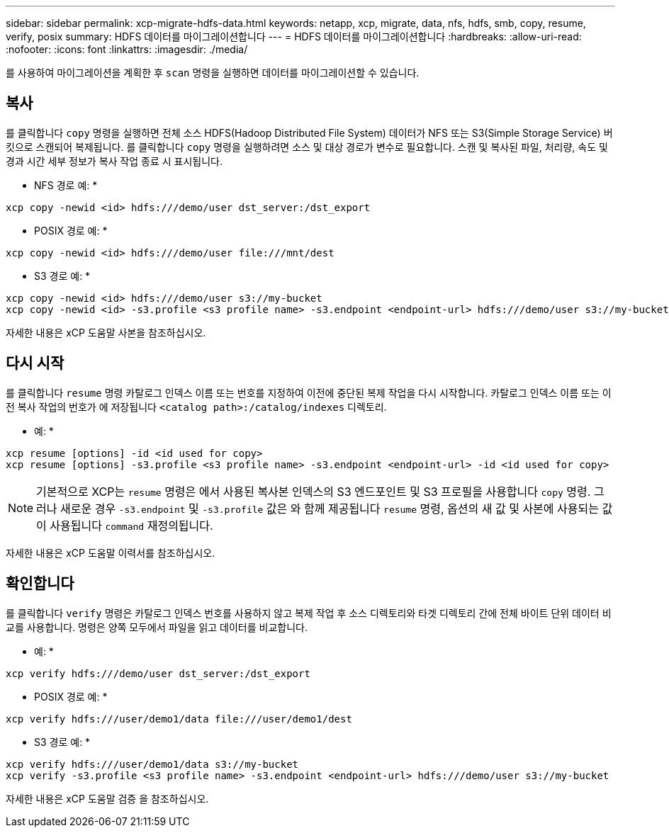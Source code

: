 ---
sidebar: sidebar 
permalink: xcp-migrate-hdfs-data.html 
keywords: netapp, xcp, migrate, data, nfs, hdfs, smb, copy, resume, verify, posix 
summary: HDFS 데이터를 마이그레이션합니다 
---
= HDFS 데이터를 마이그레이션합니다
:hardbreaks:
:allow-uri-read: 
:nofooter: 
:icons: font
:linkattrs: 
:imagesdir: ./media/


[role="lead"]
를 사용하여 마이그레이션을 계획한 후 `scan` 명령을 실행하면 데이터를 마이그레이션할 수 있습니다.



== 복사

를 클릭합니다 `copy` 명령을 실행하면 전체 소스 HDFS(Hadoop Distributed File System) 데이터가 NFS 또는 S3(Simple Storage Service) 버킷으로 스캔되어 복제됩니다. 를 클릭합니다 `copy` 명령을 실행하려면 소스 및 대상 경로가 변수로 필요합니다. 스캔 및 복사된 파일, 처리량, 속도 및 경과 시간 세부 정보가 복사 작업 종료 시 표시됩니다.

* NFS 경로 예: *

[listing]
----
xcp copy -newid <id> hdfs:///demo/user dst_server:/dst_export
----
* POSIX 경로 예: *

[listing]
----
xcp copy -newid <id> hdfs:///demo/user file:///mnt/dest
----
* S3 경로 예: *

[listing]
----
xcp copy -newid <id> hdfs:///demo/user s3://my-bucket
xcp copy -newid <id> -s3.profile <s3 profile name> -s3.endpoint <endpoint-url> hdfs:///demo/user s3://my-bucket
----
자세한 내용은 xCP 도움말 사본을 참조하십시오.



== 다시 시작

를 클릭합니다 `resume` 명령 카탈로그 인덱스 이름 또는 번호를 지정하여 이전에 중단된 복제 작업을 다시 시작합니다. 카탈로그 인덱스 이름 또는 이전 복사 작업의 번호가 에 저장됩니다 `<catalog path>:/catalog/indexes` 디렉토리.

* 예: *

[listing]
----
xcp resume [options] -id <id used for copy>
xcp resume [options] -s3.profile <s3 profile name> -s3.endpoint <endpoint-url> -id <id used for copy>
----

NOTE: 기본적으로 XCP는 `resume` 명령은 에서 사용된 복사본 인덱스의 S3 엔드포인트 및 S3 프로필을 사용합니다 `copy` 명령. 그러나 새로운 경우 `-s3.endpoint` 및 `-s3.profile` 값은 와 함께 제공됩니다 `resume` 명령, 옵션의 새 값 및 사본에 사용되는 값이 사용됩니다 `command` 재정의됩니다.

자세한 내용은 xCP 도움말 이력서를 참조하십시오.



== 확인합니다

를 클릭합니다 `verify` 명령은 카탈로그 인덱스 번호를 사용하지 않고 복제 작업 후 소스 디렉토리와 타겟 디렉토리 간에 전체 바이트 단위 데이터 비교를 사용합니다. 명령은 양쪽 모두에서 파일을 읽고 데이터를 비교합니다.

* 예: *

[listing]
----
xcp verify hdfs:///demo/user dst_server:/dst_export
----
* POSIX 경로 예: *

[listing]
----
xcp verify hdfs:///user/demo1/data file:///user/demo1/dest
----
* S3 경로 예: *

[listing]
----
xcp verify hdfs:///user/demo1/data s3://my-bucket
xcp verify -s3.profile <s3 profile name> -s3.endpoint <endpoint-url> hdfs:///demo/user s3://my-bucket
----
자세한 내용은 xCP 도움말 검증 을 참조하십시오.
